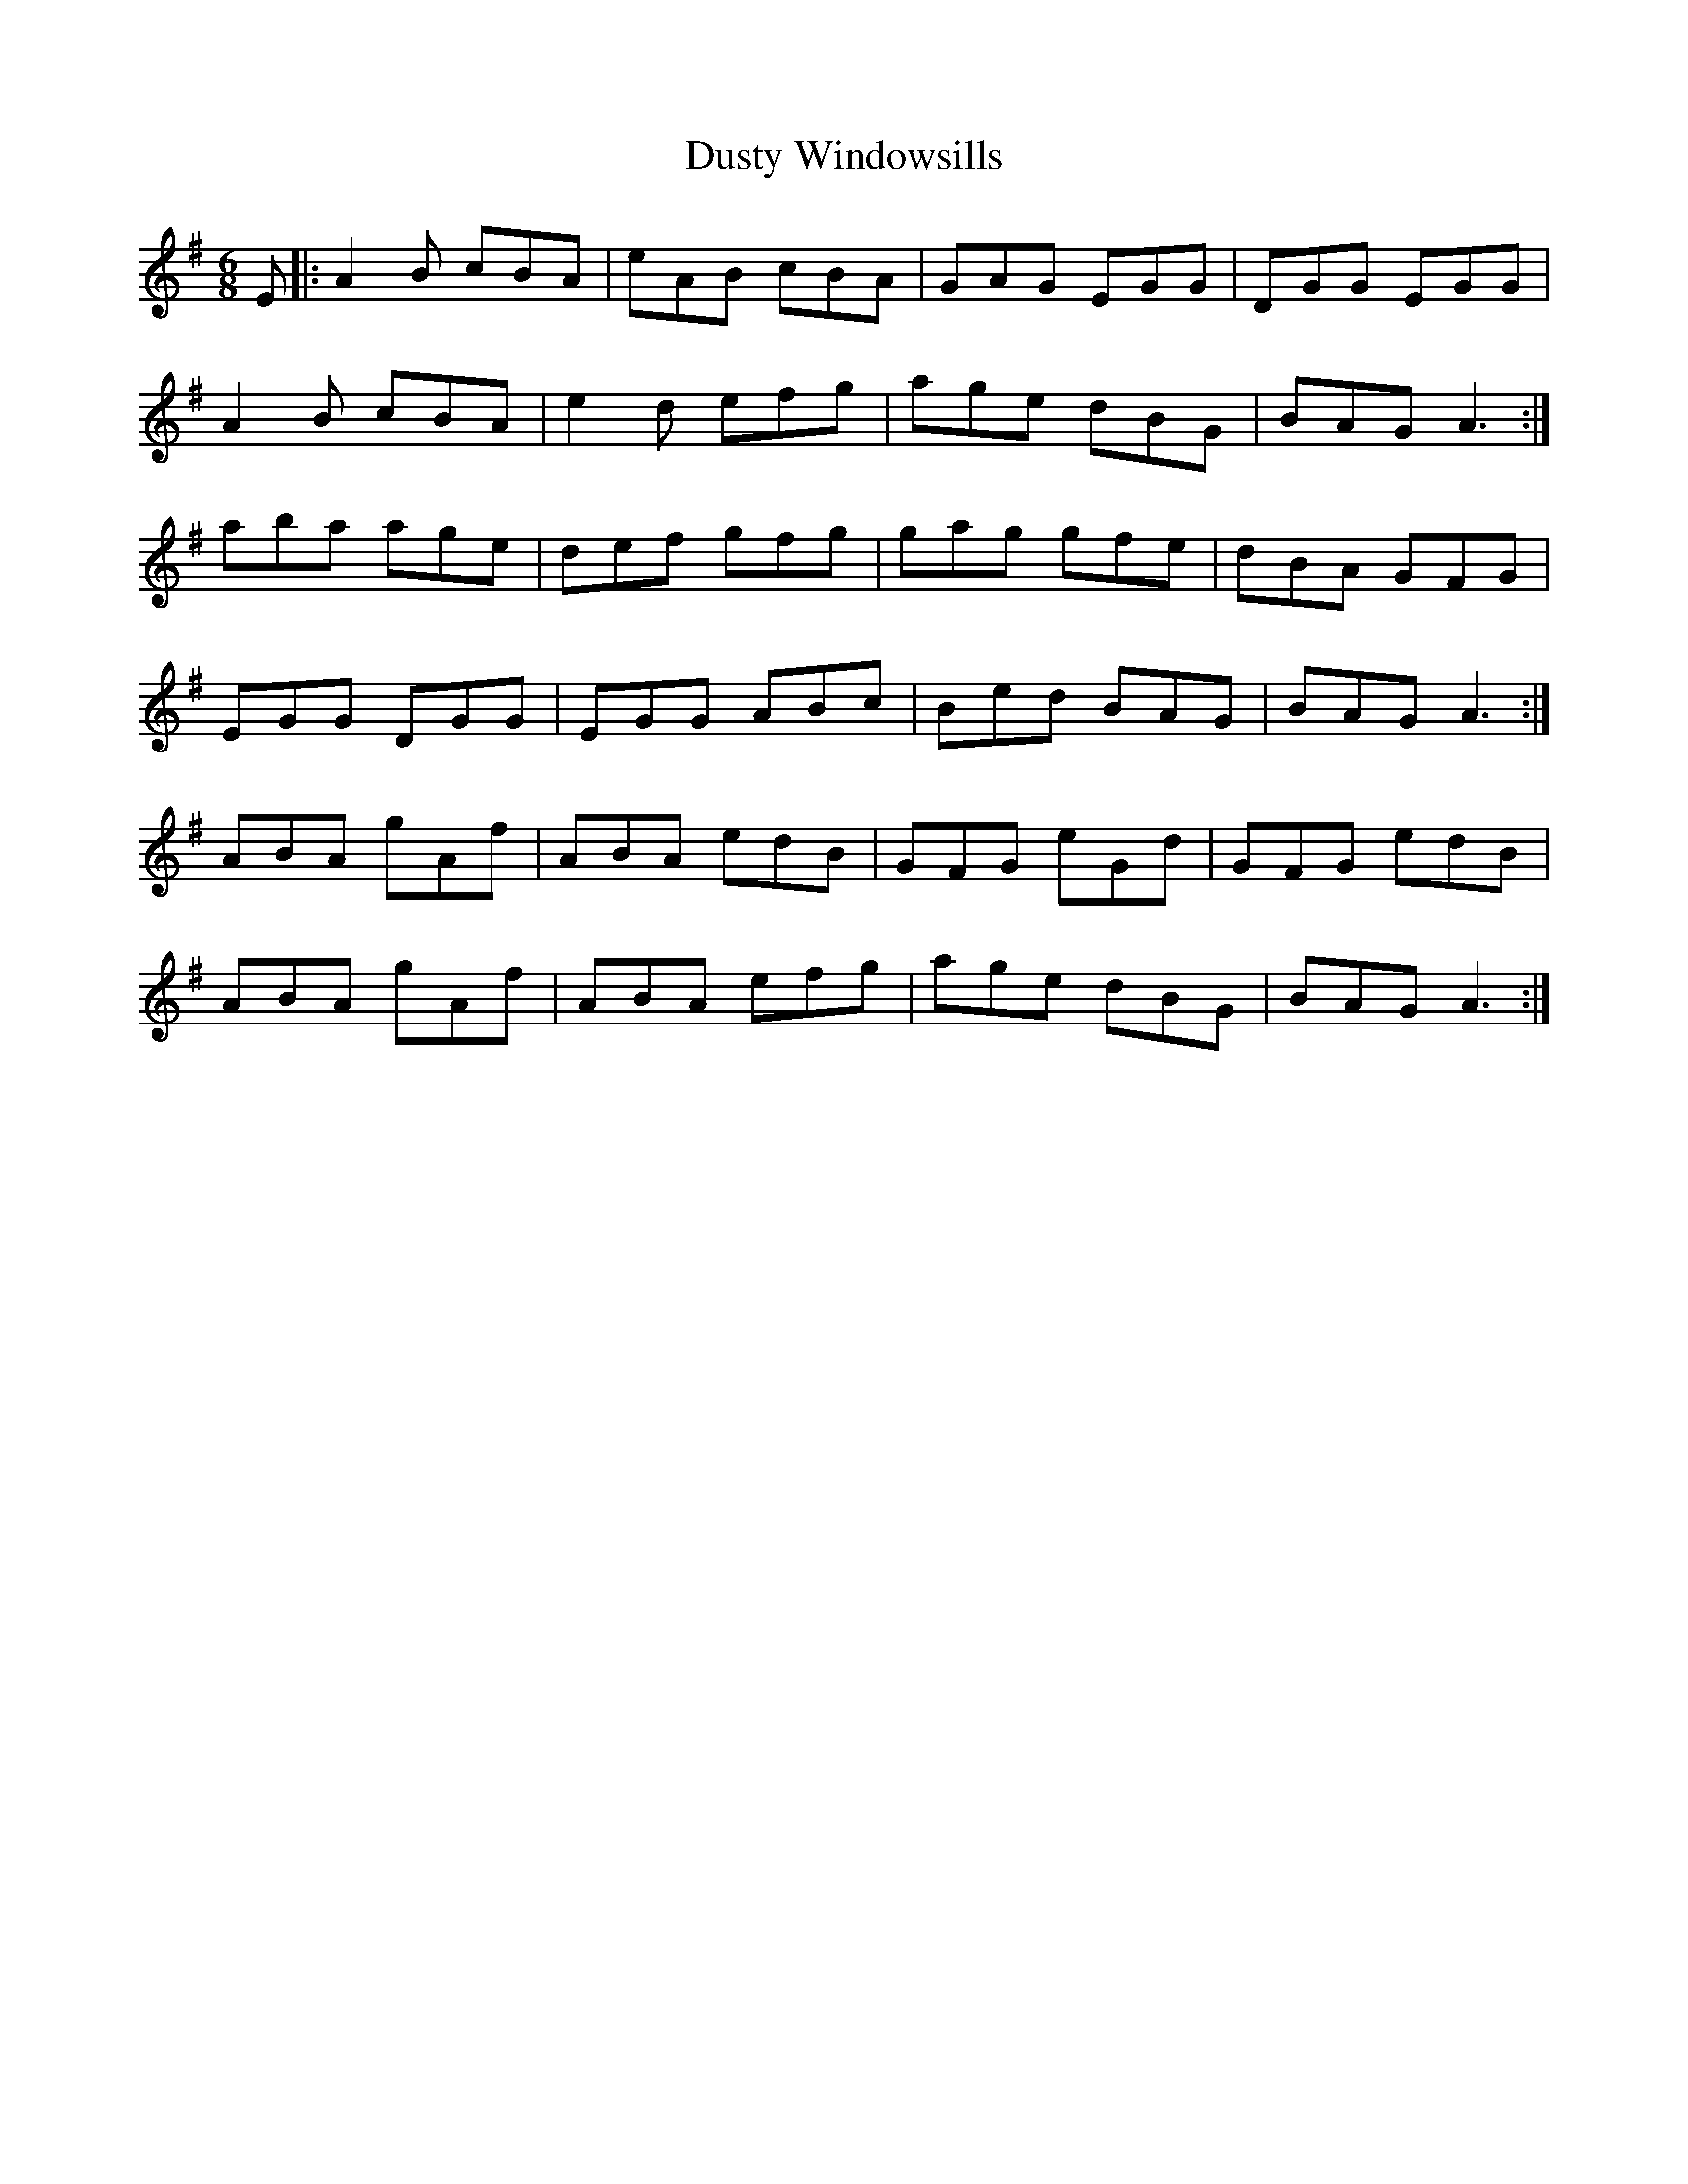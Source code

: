 X: 11256
T: Dusty Windowsills
R: jig
M: 6/8
K: Adorian
E|:A2B cBA|eAB cBA|GAG EGG|DGG EGG|
A2B cBA|e2d efg|age dBG|BAG A3:|
aba age|def gfg|gag gfe|dBA GFG|
EGG DGG|EGG ABc|Bed BAG|BAG A3:|
ABA gAf|ABA edB|GFG eGd|GFG edB|
ABA gAf|ABA efg|age dBG|BAG A3:|

